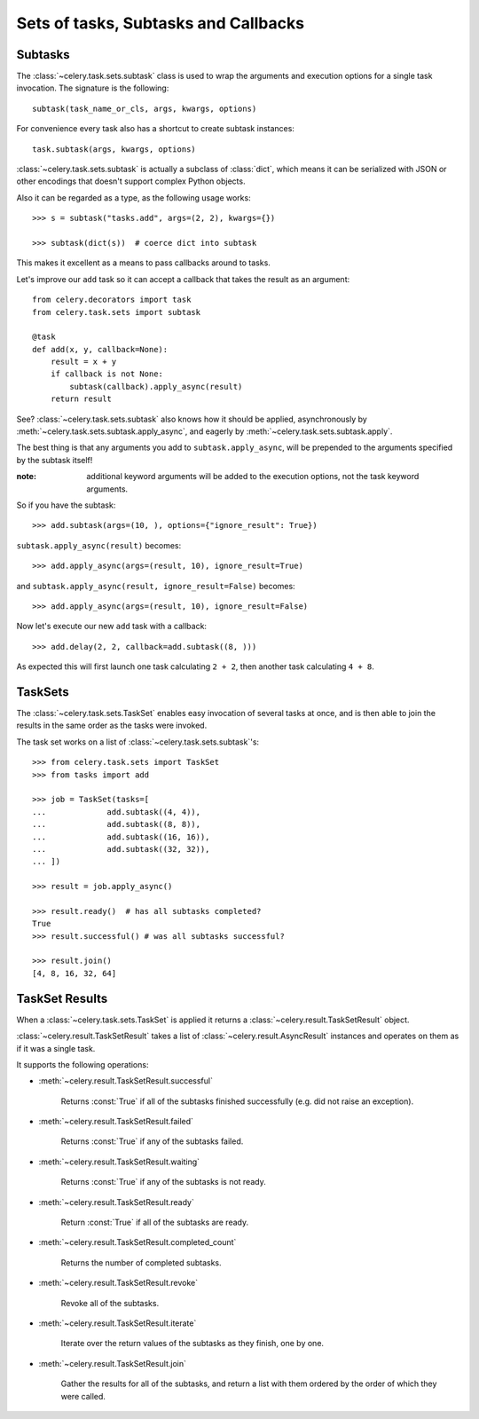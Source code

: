 =======================================
 Sets of tasks, Subtasks and Callbacks
=======================================

Subtasks
========

The :class:`~celery.task.sets.subtask` class is used to wrap the arguments and
execution options for a single task invocation. The signature is the following::

    subtask(task_name_or_cls, args, kwargs, options)

For convenience every task also has a shortcut to create subtask instances::

    task.subtask(args, kwargs, options)

:class:`~celery.task.sets.subtask` is actually a subclass of :class:`dict`,
which means it can be serialized with JSON or other encodings that doesn't
support complex Python objects.

Also it can be regarded as a type, as the following usage works::

    >>> s = subtask("tasks.add", args=(2, 2), kwargs={})

    >>> subtask(dict(s))  # coerce dict into subtask

This makes it excellent as a means to pass callbacks around to tasks.

Let's improve our ``add`` task so it can accept a callback that
takes the result as an argument::

    from celery.decorators import task
    from celery.task.sets import subtask

    @task
    def add(x, y, callback=None):
        result = x + y
        if callback is not None:
            subtask(callback).apply_async(result)
        return result

See? :class:`~celery.task.sets.subtask` also knows how it should be applied,
asynchronously by :meth:`~celery.task.sets.subtask.apply_async`, and
eagerly by :meth:`~celery.task.sets.subtask.apply`.

The best thing is that any arguments you add to ``subtask.apply_async``,
will be prepended to the arguments specified by the subtask itself!

:note: additional keyword arguments will be added to the
  execution options, not the task keyword arguments.

So if you have the subtask::

    >>> add.subtask(args=(10, ), options={"ignore_result": True})

``subtask.apply_async(result)`` becomes::

    >>> add.apply_async(args=(result, 10), ignore_result=True)

and ``subtask.apply_async(result, ignore_result=False)`` becomes::

    >>> add.apply_async(args=(result, 10), ignore_result=False)


Now let's execute our new ``add`` task with a callback::

    >>> add.delay(2, 2, callback=add.subtask((8, )))

As expected this will first launch one task calculating ``2 + 2``, then 
another task calculating ``4 + 8``.

TaskSets
=========

The :class:`~celery.task.sets.TaskSet` enables easy invocation of several
tasks at once, and is then able to join the results in the same order as the
tasks were invoked.

The task set works on a list of :class:`~celery.task.sets.subtask`'s::

    >>> from celery.task.sets import TaskSet
    >>> from tasks import add

    >>> job = TaskSet(tasks=[
    ...             add.subtask((4, 4)),
    ...             add.subtask((8, 8)),
    ...             add.subtask((16, 16)),
    ...             add.subtask((32, 32)),
    ... ])

    >>> result = job.apply_async()

    >>> result.ready()  # has all subtasks completed?
    True
    >>> result.successful() # was all subtasks successful?

    >>> result.join()
    [4, 8, 16, 32, 64]


TaskSet Results
===============

When a  :class:`~celery.task.sets.TaskSet` is applied it returns a
:class:`~celery.result.TaskSetResult` object.

:class:`~celery.result.TaskSetResult` takes a list of
:class:`~celery.result.AsyncResult` instances and operates on them as if it was a
single task.

It supports the following operations:

* :meth:`~celery.result.TaskSetResult.successful`

    Returns :const:`True` if all of the subtasks finished
    successfully (e.g. did not raise an exception).

* :meth:`~celery.result.TaskSetResult.failed`

    Returns :const:`True` if any of the subtasks failed.

* :meth:`~celery.result.TaskSetResult.waiting`

    Returns :const:`True` if any of the subtasks
    is not ready.

* :meth:`~celery.result.TaskSetResult.ready`

    Return :const:`True` if all of the subtasks
    are ready.

* :meth:`~celery.result.TaskSetResult.completed_count`

    Returns the number of completed subtasks.

* :meth:`~celery.result.TaskSetResult.revoke`

    Revoke all of the subtasks.

* :meth:`~celery.result.TaskSetResult.iterate`

    Iterate over the return values of the subtasks
    as they finish, one by one.

* :meth:`~celery.result.TaskSetResult.join`

    Gather the results for all of the subtasks,
    and return a list with them ordered by the order of which they
    were called.
